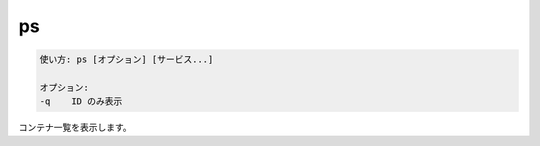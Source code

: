 .. -*- coding: utf-8 -*-
.. URL: https://docs.docker.com/compose/reference/ps/
.. SOURCE: https://github.com/docker/compose/blob/master/docs/reference/ps.md
   doc version: 1.11
      https://github.com/docker/compose/commits/master/docs/reference/ps.md
.. check date: 2016/04/28
.. Commits on Jul 28, 2015 7eabc06df5ca4a1c2ad372ee8e87012de5429f05
.. -------------------------------------------------------------------

.. ps

.. _compose-ps:

=======================================
ps
=======================================

.. code-block:: bash

   使い方: ps [オプション] [サービス...]
   
   オプション:
   -q    ID のみ表示

.. Lists containers.

コンテナ一覧を表示します。

.. seealso:: 

   ps
      https://docs.docker.com/compose/reference/ps/
